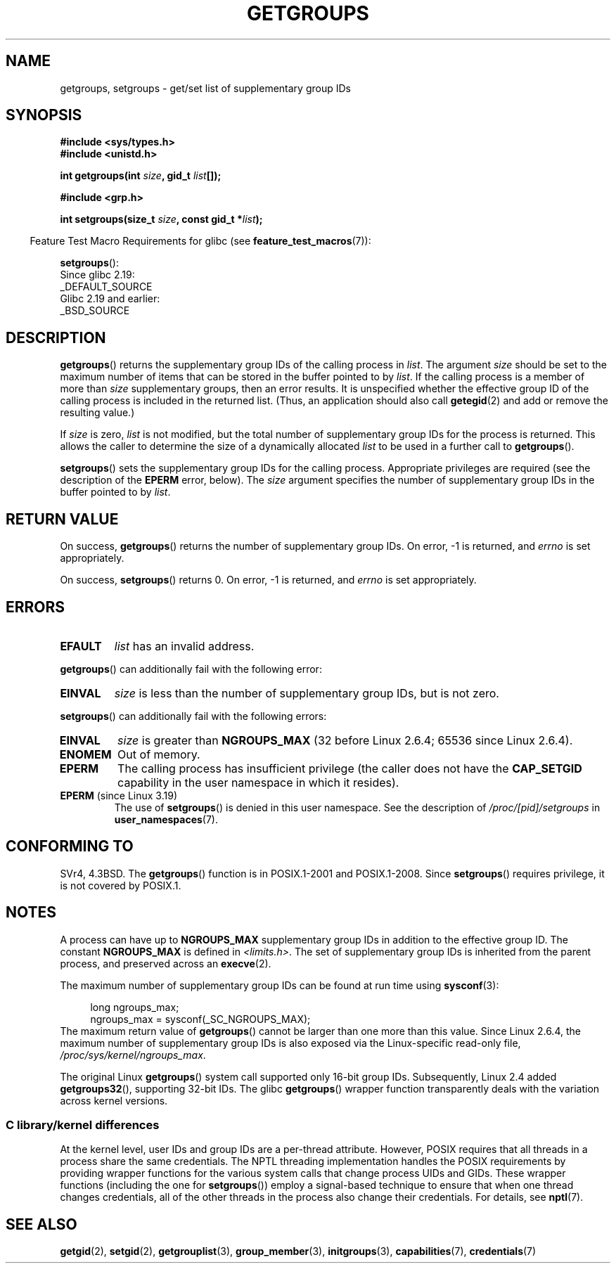 .\" Copyright 1993 Rickard E. Faith (faith@cs.unc.edu)
.\" and Copyright (C) 2008, 2010, 2015, Michael Kerrisk <mtk.manpages@gmail.com>
.\"
.\" %%%LICENSE_START(VERBATIM)
.\" Permission is granted to make and distribute verbatim copies of this
.\" manual provided the copyright notice and this permission notice are
.\" preserved on all copies.
.\"
.\" Permission is granted to copy and distribute modified versions of this
.\" manual under the conditions for verbatim copying, provided that the
.\" entire resulting derived work is distributed under the terms of a
.\" permission notice identical to this one.
.\"
.\" Since the Linux kernel and libraries are constantly changing, this
.\" manual page may be incorrect or out-of-date.  The author(s) assume no
.\" responsibility for errors or omissions, or for damages resulting from
.\" the use of the information contained herein.  The author(s) may not
.\" have taken the same level of care in the production of this manual,
.\" which is licensed free of charge, as they might when working
.\" professionally.
.\"
.\" Formatted or processed versions of this manual, if unaccompanied by
.\" the source, must acknowledge the copyright and authors of this work.
.\" %%%LICENSE_END
.\"
.\" Modified Thu Oct 31 12:04:29 1996 by Eric S. Raymond <esr@thyrsus.com>
.\" Modified, 27 May 2004, Michael Kerrisk <mtk.manpages@gmail.com>
.\"     Added notes on capability requirements
.\" 2008-05-03, mtk, expanded and rewrote parts of DESCRIPTION and RETURN
.\"     VALUE, made style of page more consistent with man-pages style.
.\"
.TH GETGROUPS 2 2016-10-08 "Linux" "Linux Programmer's Manual"
.SH NAME
getgroups, setgroups \- get/set list of supplementary group IDs
.SH SYNOPSIS
.B #include <sys/types.h>
.br
.B #include <unistd.h>
.PP
.BI "int getgroups(int " size ", gid_t " list []);

.B #include <grp.h>
.PP
.BI "int setgroups(size_t " size ", const gid_t *" list );
.PP
.in -4n
Feature Test Macro Requirements for glibc (see
.BR feature_test_macros (7)):
.in
.PP
.BR setgroups ():
    Since glibc 2.19:
        _DEFAULT_SOURCE
    Glibc 2.19 and earlier:
        _BSD_SOURCE
.SH DESCRIPTION
.PP
.BR getgroups ()
returns the supplementary group IDs of the calling process in
.IR list .
The argument
.I size
should be set to the maximum number of items that can be stored in the
buffer pointed to by
.IR list .
If the calling process is a member of more than
.I size
supplementary groups, then an error results.
It is unspecified whether the effective group ID of the calling process
is included in the returned list.
(Thus, an application should also call
.BR getegid (2)
and add or remove the resulting value.)
.PP
If
.I size
is zero,
.I list
is not modified, but the total number of supplementary group IDs for the
process is returned.
This allows the caller to determine the size of a dynamically allocated
.I list
to be used in a further call to
.BR getgroups ().
.PP
.BR setgroups ()
sets the supplementary group IDs for the calling process.
Appropriate privileges are required (see the description of the
.BR EPERM
error, below).
The
.I size
argument specifies the number of supplementary group IDs
in the buffer pointed to by
.IR list .
.SH RETURN VALUE
On success,
.BR getgroups ()
returns the number of supplementary group IDs.
On error, \-1 is returned, and
.I errno
is set appropriately.
.PP
On success,
.BR setgroups ()
returns 0.
On error, \-1 is returned, and
.I errno
is set appropriately.
.SH ERRORS
.TP
.B EFAULT
.I list
has an invalid address.
.PP
.BR getgroups ()
can additionally fail with the following error:
.TP
.B EINVAL
.I size
is less than the number of supplementary group IDs, but is not zero.
.PP
.BR setgroups ()
can additionally fail with the following errors:
.TP
.B EINVAL
.I size
is greater than
.B NGROUPS_MAX
(32 before Linux 2.6.4; 65536 since Linux 2.6.4).
.TP
.B ENOMEM
Out of memory.
.TP
.B EPERM
The calling process has insufficient privilege
(the caller does not have the
.BR CAP_SETGID
capability in the user namespace in which it resides).
.TP
.BR EPERM " (since Linux 3.19)"
The use of
.BR setgroups ()
is denied in this user namespace.
See the description of
.IR /proc/[pid]/setgroups
in
.BR user_namespaces (7).
.SH CONFORMING TO
SVr4, 4.3BSD.
The
.BR getgroups ()
function is in POSIX.1-2001 and POSIX.1-2008.
Since
.BR setgroups ()
requires privilege, it is not covered by POSIX.1.
.SH NOTES
A process can have up to
.B NGROUPS_MAX
supplementary group IDs
in addition to the effective group ID.
The constant
.B NGROUPS_MAX
is defined in
.IR <limits.h> .
The set of supplementary group IDs
is inherited from the parent process, and preserved across an
.BR execve (2).
.PP
The maximum number of supplementary group IDs can be found at run time using
.BR sysconf (3):
.PP
.in +4n
.EX
long ngroups_max;
ngroups_max = sysconf(_SC_NGROUPS_MAX);
..EE
.in
.EE
The maximum return value of
.BR getgroups ()
cannot be larger than one more than this value.
Since Linux 2.6.4, the maximum number of supplementary group IDs is also
exposed via the Linux-specific read-only file,
.IR /proc/sys/kernel/ngroups_max .
.PP
The original Linux
.BR getgroups ()
system call supported only 16-bit group IDs.
Subsequently, Linux 2.4 added
.BR getgroups32 (),
supporting 32-bit IDs.
The glibc
.BR getgroups ()
wrapper function transparently deals with the variation across kernel versions.
.\"
.SS C library/kernel differences
At the kernel level, user IDs and group IDs are a per-thread attribute.
However, POSIX requires that all threads in a process
share the same credentials.
The NPTL threading implementation handles the POSIX requirements by
providing wrapper functions for
the various system calls that change process UIDs and GIDs.
These wrapper functions (including the one for
.BR setgroups ())
employ a signal-based technique to ensure
that when one thread changes credentials,
all of the other threads in the process also change their credentials.
For details, see
.BR nptl (7).
.SH SEE ALSO
.BR getgid (2),
.BR setgid (2),
.BR getgrouplist (3),
.BR group_member (3),
.BR initgroups (3),
.BR capabilities (7),
.BR credentials (7)
